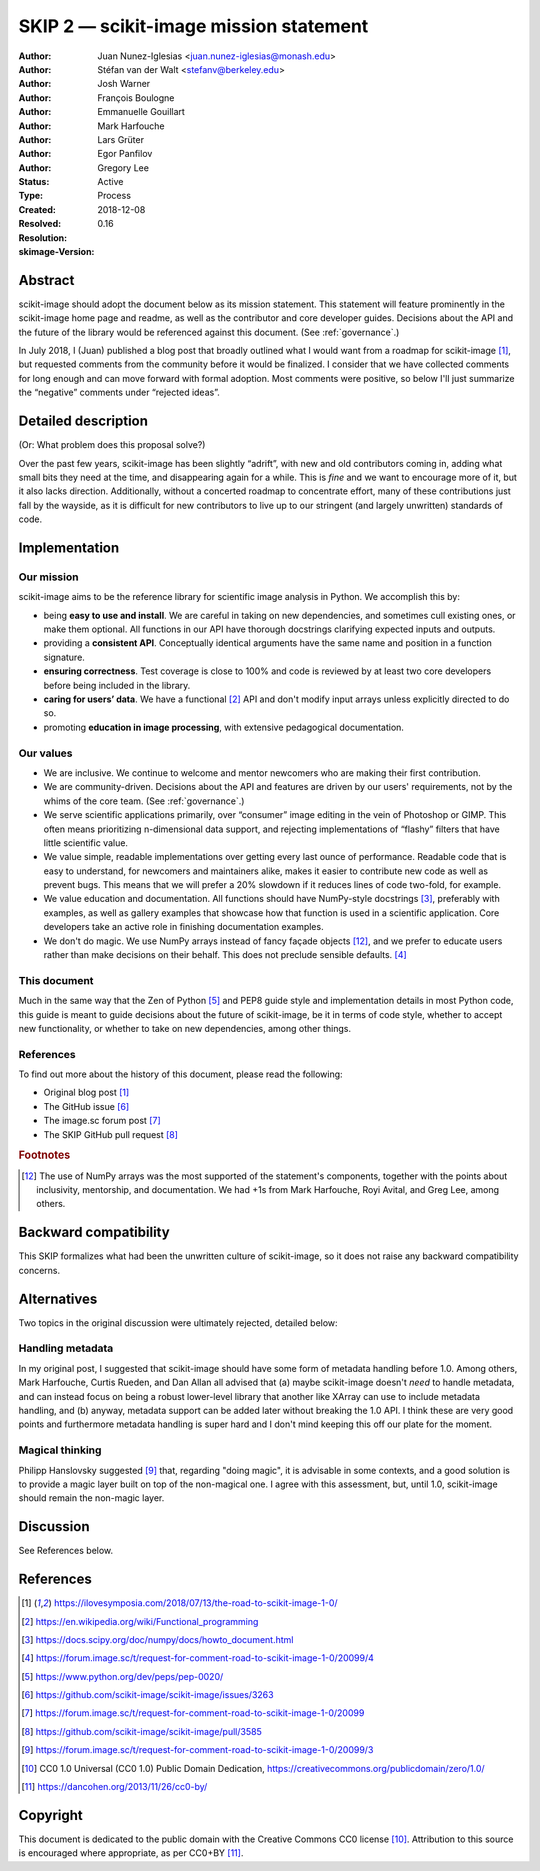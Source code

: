 .. _skip_values:

=======================================
SKIP 2 — scikit-image mission statement
=======================================

:Author: Juan Nunez-Iglesias <juan.nunez-iglesias@monash.edu>
:Author: Stéfan van der Walt <stefanv@berkeley.edu>
:Author: Josh Warner
:Author: François Boulogne
:Author: Emmanuelle Gouillart
:Author: Mark Harfouche
:Author: Lars Grüter
:Author: Egor Panfilov
:Author: Gregory Lee
:Status: Active
:Type: Process
:Created: 2018-12-08
:Resolved:
:Resolution:
:skimage-Version: 0.16

Abstract
--------

scikit-image should adopt the document below as its mission statement. This
statement will feature prominently in the scikit-image home page and readme,
as well as the contributor and core developer guides. Decisions about the API
and the future of the library would be referenced against this document. (See
:ref:`governance`.)

In July 2018, I (Juan) published a blog post that broadly outlined what I would
want from a roadmap for scikit-image [1]_, but requested comments from the
community before it would be finalized. I consider that we have collected
comments for long enough and can move forward with formal adoption. Most
comments were positive, so below I'll just summarize the “negative” comments
under “rejected ideas”.

Detailed description
--------------------

(Or: What problem does this proposal solve?)

Over the past few years, scikit-image has been slightly “adrift”, with new and
old contributors coming in, adding what small bits they need at the time, and
disappearing again for a while. This is *fine* and we want to encourage more of
it, but it also lacks direction. Additionally, without a concerted roadmap to
concentrate effort, many of these contributions just fall by the wayside, as it
is difficult for new contributors to live up to our stringent (and largely
unwritten) standards of code.

Implementation
--------------

Our mission
***********

scikit-image aims to be the reference library for scientific image analysis in
Python. We accomplish this by:

- being **easy to use and install**. We are careful in taking on new
  dependencies, and sometimes cull existing ones, or make them optional. All
  functions in our API have thorough docstrings clarifying expected inputs and
  outputs.
- providing a **consistent API**. Conceptually identical arguments have the
  same name and position in a function signature.
- **ensuring correctness**. Test coverage is close to 100% and code is reviewed by
  at least two core developers before being included in the library.
- **caring for users’ data**. We have a functional [2]_ API and don't modify
  input arrays unless explicitly directed to do so.
- promoting **education in image processing**, with extensive pedagogical
  documentation.

Our values
**********

- We are inclusive. We continue to welcome and mentor newcomers who are
  making their first contribution.
- We are community-driven. Decisions about the API and features are driven by
  our users' requirements, not by the whims of the core team. (See
  :ref:`governance`.)
- We serve scientific applications primarily, over “consumer” image editing in
  the vein of Photoshop or GIMP. This often means prioritizing n-dimensional
  data support, and rejecting implementations of “flashy” filters that have
  little scientific value.
- We value simple, readable implementations over getting every last ounce of
  performance. Readable code that is easy to understand, for newcomers and
  maintainers alike, makes it easier to contribute new code as well as prevent
  bugs. This means that we will prefer a 20% slowdown if it reduces lines of
  code two-fold, for example.
- We value education and documentation. All functions should have NumPy-style
  docstrings [3]_, preferably with examples, as well as gallery
  examples that showcase how that function is used in a scientific application.
  Core developers take an active role in finishing documentation examples.
- We don't do magic. We use NumPy arrays instead of fancy façade objects
  [#np]_, and we prefer to educate users rather than make decisions on their
  behalf.  This does not preclude sensible defaults. [4]_

This document
*************

Much in the same way that the Zen of Python [5]_ and PEP8 guide style and
implementation details in most Python code, this guide is meant to guide
decisions about the future of scikit-image, be it in terms of code style,
whether to accept new functionality, or whether to take on new dependencies,
among other things.

References
**********

To find out more about the history of this document, please read the following:

- Original blog post [1]_
- The GitHub issue [6]_
- The image.sc forum post [7]_
- The SKIP GitHub pull request [8]_

.. rubric:: Footnotes

.. [#np] The use of NumPy arrays was the most supported of the statement's
   components, together with the points about inclusivity, mentorship, and
   documentation. We had +1s from Mark Harfouche, Royi Avital, and Greg Lee,
   among others.

Backward compatibility
----------------------

This SKIP formalizes what had been the unwritten culture of scikit-image, so it
does not raise any backward compatibility concerns.

Alternatives
------------

Two topics in the original discussion were ultimately rejected, detailed below:

Handling metadata
*****************

In my original post, I suggested that scikit-image should have some form of
metadata handling before 1.0. Among others, Mark Harfouche, Curtis Rueden, and
Dan Allan all advised that (a) maybe scikit-image doesn't *need* to handle
metadata, and can instead focus on being a robust lower-level library that
another like XArray can use to include metadata handling, and (b) anyway,
metadata support can be added later without breaking the 1.0 API. I think these
are very good points and furthermore metadata handling is super hard and I
don't mind keeping this off our plate for the moment.

Magical thinking
****************

Philipp Hanslovsky suggested [9]_ that, regarding "doing magic", it is
advisable in some contexts, and a good solution is to provide a magic layer
built on top of the non-magical one. I agree with this assessment, but, until
1.0, scikit-image should remain the non-magic layer.

Discussion
----------

See References below.

References
----------

.. [1] https://ilovesymposia.com/2018/07/13/the-road-to-scikit-image-1-0/
.. [2] https://en.wikipedia.org/wiki/Functional_programming
.. [3] https://docs.scipy.org/doc/numpy/docs/howto_document.html
.. [4] https://forum.image.sc/t/request-for-comment-road-to-scikit-image-1-0/20099/4
.. [5] https://www.python.org/dev/peps/pep-0020/
.. [6] https://github.com/scikit-image/scikit-image/issues/3263
.. [7] https://forum.image.sc/t/request-for-comment-road-to-scikit-image-1-0/20099
.. [8] https://github.com/scikit-image/scikit-image/pull/3585
.. [9] https://forum.image.sc/t/request-for-comment-road-to-scikit-image-1-0/20099/3
.. [10] CC0 1.0 Universal (CC0 1.0) Public Domain Dedication,
   https://creativecommons.org/publicdomain/zero/1.0/
.. [11] https://dancohen.org/2013/11/26/cc0-by/

Copyright
---------

This document is dedicated to the public domain with the Creative Commons CC0
license [10]_. Attribution to this source is encouraged where appropriate, as per
CC0+BY [11]_.
